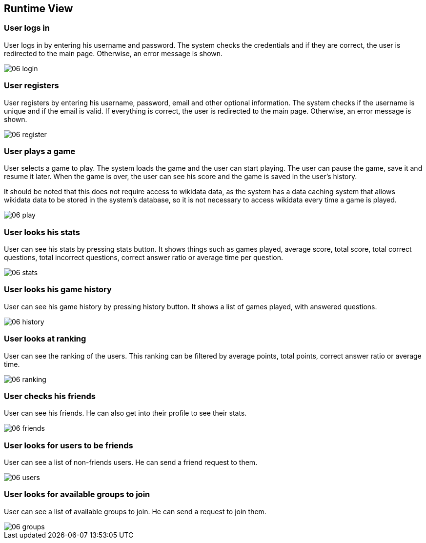 ifndef::imagesdir[:imagesdir: ../images]

[[section-runtime-view]]
== Runtime View

=== User logs in

User logs in by entering his username and password. The system checks the credentials and if they are correct, the user is redirected to the main page. Otherwise, an error message is shown.

image::06-login.svg[]

=== User registers

User registers by entering his username, password, email and other optional information. The system checks if the username is unique and if the email is valid. If everything is correct, the user is redirected to the main page. Otherwise, an error message is shown.

image::06-register.svg[]

=== User plays a game

User selects a game to play. The system loads the game and the user can start playing. The user can pause the game, save it and resume it later. When the game is over, the user can see his score and the game is saved in the user's history.

It should be noted that this does not require access to wikidata data, as the system has a data caching system that allows wikidata data to be stored in the system's database, so it is not necessary to access wikidata every time a game is played.

image::06-play.svg[]

=== User looks his stats

User can see his stats by pressing stats button. It shows things such as games played, average score, total score, total correct questions, total incorrect questions, correct answer ratio or average time per question.

image::06-stats.png[]

=== User looks his game history

User can see his game history by pressing history button. It shows a list of games played, with answered questions.

image::06-history.png[]

=== User looks at ranking

User can see the ranking of the users. This ranking can be filtered by average points, total points, correct answer ratio or average time.

image::06-ranking.png[]

=== User checks his friends

User can see his friends. He can also get into their profile to see their stats.

image::06-friends.png[]

=== User looks for users to be friends

User can see a list of non-friends users. He can send a friend request to them.

image::06-users.png[]

=== User looks for available groups to join

User can see a list of available groups to join. He can send a request to join them.

image::06-groups.png[]

